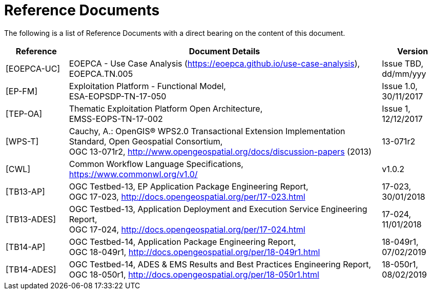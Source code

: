 
= Reference Documents

The following is a list of Reference Documents with a direct bearing on the content of this document.

[cols="1,5,1"]
|===
| Reference | Document Details | Version

| [[EOEPCA-UC]][EOEPCA-UC]
a|
--
EOEPCA - Use Case Analysis (https://eoepca.github.io/use-case-analysis[https://eoepca.github.io/use-case-analysis]), +
EOEPCA.TN.005
--
a|
--
Issue TBD, +
dd/mm/yyy
--

| [[EP-FM]][EP-FM]
a|
--
Exploitation Platform - Functional Model, +
ESA-EOPSDP-TN-17-050
--
a|
--
Issue 1.0, +
30/11/2017
--

| [[TEP-OA]][TEP-OA]
a|
--
Thematic Exploitation Platform Open Architecture, +
EMSS-EOPS-TN-17-002
--
a|
--
Issue 1, +
12/12/2017
--

| [[WPS-T]][WPS-T]
a|
--
Cauchy, A.: OpenGIS® WPS2.0 Transactional Extension Implementation Standard, Open Geospatial Consortium, +
OGC 13-071r2, http://www.opengeospatial.org/docs/discussion-papers (2013)
--
a|
--
13-071r2
--

| [[CWL]][CWL]
a|
--
Common Workflow Language Specifications, +
https://www.commonwl.org/v1.0/
--
a|
--
v1.0.2
--

| [[TB13-AP]][TB13-AP]
a|
--
OGC Testbed-13, EP Application Package Engineering Report, +
OGC 17-023, http://docs.opengeospatial.org/per/17-023.html
--
a|
--
17-023, +
30/01/2018
--

| [[TB13-ADES]][TB13-ADES]
a|
--
OGC Testbed-13, Application Deployment and Execution Service Engineering Report, +
OGC 17-024, http://docs.opengeospatial.org/per/17-024.html
--
a|
--
17-024, +
11/01/2018
--

| [[TB14-AP]][TB14-AP]
a|
--
OGC Testbed-14, Application Package Engineering Report, +
OGC 18-049r1, http://docs.opengeospatial.org/per/18-049r1.html
--
a|
--
18-049r1, +
07/02/2019
--

| [[TB14-ADES]][TB14-ADES]
a|
--
OGC Testbed-14, ADES & EMS Results and Best Practices Engineering Report, +
OGC 18-050r1, http://docs.opengeospatial.org/per/18-050r1.html
--
a|
--
18-050r1, +
08/02/2019
--

|===
